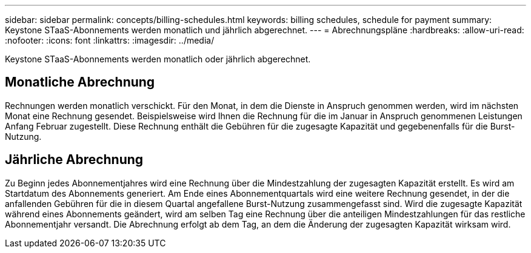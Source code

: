 ---
sidebar: sidebar 
permalink: concepts/billing-schedules.html 
keywords: billing schedules, schedule for payment 
summary: Keystone STaaS-Abonnements werden monatlich und jährlich abgerechnet. 
---
= Abrechnungspläne
:hardbreaks:
:allow-uri-read: 
:nofooter: 
:icons: font
:linkattrs: 
:imagesdir: ../media/


[role="lead"]
Keystone STaaS-Abonnements werden monatlich oder jährlich abgerechnet.



== Monatliche Abrechnung

Rechnungen werden monatlich verschickt.  Für den Monat, in dem die Dienste in Anspruch genommen werden, wird im nächsten Monat eine Rechnung gesendet.  Beispielsweise wird Ihnen die Rechnung für die im Januar in Anspruch genommenen Leistungen Anfang Februar zugestellt.  Diese Rechnung enthält die Gebühren für die zugesagte Kapazität und gegebenenfalls für die Burst-Nutzung.



== Jährliche Abrechnung

Zu Beginn jedes Abonnementjahres wird eine Rechnung über die Mindestzahlung der zugesagten Kapazität erstellt.  Es wird am Startdatum des Abonnements generiert.  Am Ende eines Abonnementquartals wird eine weitere Rechnung gesendet, in der die anfallenden Gebühren für die in diesem Quartal angefallene Burst-Nutzung zusammengefasst sind.  Wird die zugesagte Kapazität während eines Abonnements geändert, wird am selben Tag eine Rechnung über die anteiligen Mindestzahlungen für das restliche Abonnementjahr versandt.  Die Abrechnung erfolgt ab dem Tag, an dem die Änderung der zugesagten Kapazität wirksam wird.
